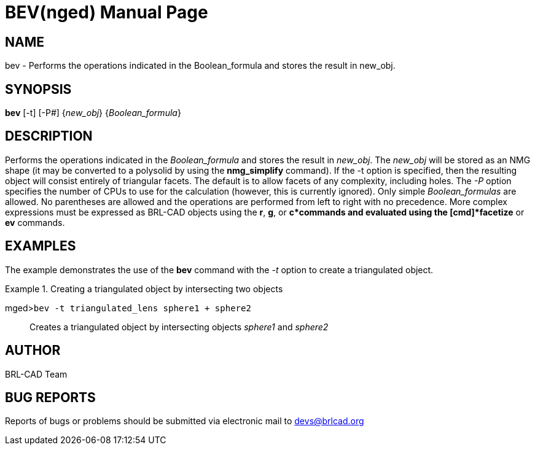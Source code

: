 = BEV(nged)
BRL-CAD Team
:doctype: manpage
:man manual: BRL-CAD User Commands
:man source: BRL-CAD
:page-layout: base

== NAME

bev - Performs the operations indicated in the Boolean_formula and
    stores the result in new_obj.
    

== SYNOPSIS

*bev* [-t] [-P#] {_new_obj_} {_Boolean_formula_}

== DESCRIPTION

Performs the operations indicated in the _Boolean_formula_ and stores the result in __new_obj__. The _new_obj_ will be stored as an NMG shape (it may be converted to a polysolid by using the [cmd]*nmg_simplify* command). If the -t option is specified, then the resulting object will consist entirely of triangular facets. The default is to allow facets of any complexity, including holes. The _-P_ option specifies the number of CPUs to use for the calculation (however, this is currently ignored). Only simple _Boolean_formulas_ are allowed. No parentheses are allowed and the operations are performed from left to right with no precedence. More complex expressions must be expressed as BRL-CAD objects using the [cmd]*r*, [cmd]*g*, or [cmd]*c*commands and evaluated using the [cmd]*facetize* or [cmd]*ev* commands. 

== EXAMPLES

The example demonstrates the use of the [cmd]*bev* command with the _-t_ option to create a triangulated object. 

.Creating a triangulated object by intersecting two objects
====

[prompt]#mged>#[ui]`bev -t triangulated_lens sphere1 + sphere2`::
Creates a triangulated object by intersecting objects _sphere1_ and _sphere2_
====

== AUTHOR

BRL-CAD Team

== BUG REPORTS

Reports of bugs or problems should be submitted via electronic mail to mailto:devs@brlcad.org[]